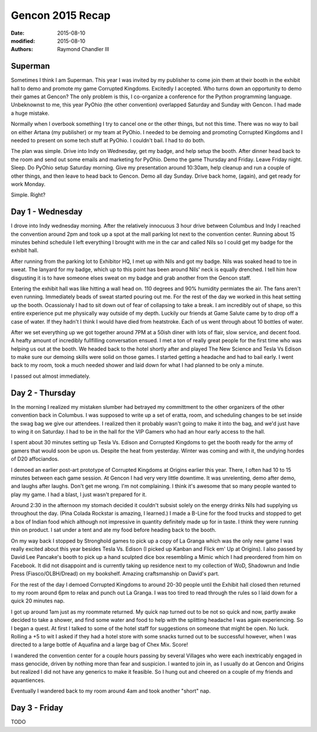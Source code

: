 Gencon 2015 Recap
#################

:date: 2015-08-10
:modified: 2015-08-10
:authors: Raymond Chandler III

Superman
========

Sometimes I think I am Superman. This year I was invited by my publisher to come join them at their booth in the exhibit hall to demo and promote my game Corrupted Kingdoms. Excitedly I accepted. Who turns down an opportunity to demo their games at Gencon? The only problem is this, I co-organize a conference for the Python programming language. Unbeknownst to me, this year PyOhio (the other convention) overlapped Saturday and Sunday with Gencon. I had made a huge mistake.

Normally when I overbook something I try to cancel one or the other things, but not this time. There was no way to bail on either Artana (my publisher) or my team at PyOhio. I needed to be demoing and promoting Corrupted Kingdoms and I needed to present on some tech stuff at PyOhio. I couldn't bail. I had to do both.

The plan was simple. Drive into Indy on Wednesday, get my badge, and help setup the booth. After dinner head back to the room and send out some emails and marketing for PyOhio. Demo the game Thursday and Friday. Leave Friday night. Sleep. Do PyOhio setup Saturday morning. Give my presentation around 10:30am, help cleanup and run a couple of other things, and then leave to head back to Gencon. Demo all day Sunday. Drive back home, (again), and get ready for work Monday. 

Simple. Right?

Day 1 - Wednesday
=================

I drove into Indy wednesday morning. After the relatively innocuous 3 hour drive between Columbus and Indy I reached the convention around 2pm and took up a spot at the mall parking lot next to the convention center. Running about 15 minutes behind schedule I left everything I brought with me in the car and called Nils so I could get my badge for the exhibit hall.

After running from the parking lot to Exhibitor HQ, I met up with Nils and got my badge. Nils was soaked head to toe in sweat. The lanyard for my badge, which up to this point has been around Nils' neck is equally drenched. I tell him how disgusting it is to have someone elses sweat on my badge and grab another from the Gencon staff. 

Entering the exhibit hall was like hitting a wall head on. 110 degrees and 90% humidity permiates the air. The fans aren't even running. Immediately beads of sweat started pouring out me. For the rest of the day we worked in this heat setting up the booth. Ocassionaly I had to sit down out of fear of collapsing to take a break. I am incredibly out of shape, so this entire experience put me physically way outside of my depth. Luckily our friends at Game Salute came by to drop off a case of water. If they hadn't I think I would have died from heatstroke. Each of us went through about 10 bottles of water. 

After we set everything up we got together around 7PM at a 50ish diner with lots of flair, slow service, and decent food. A heafty amount of incredibly fullfilling conversation ensued. I met a ton of really great people for the first time who was helping us out at the booth. We headed back to the hotel shortly after and played The New Science and Tesla Vs Edison to make sure our demoing skills were solid on those games. I started getting a headache and had to bail early. I went back to my room, took a much needed shower and laid down for what I had planned to be only a minute. 

I passed out almost immediately.

Day 2 - Thursday
================

In the morning I realized my mistaken slumber had betrayed my committment to the other organizers of the other convention back in Columbus. I was supposed to write up a set of eratta, room, and scheduling changes to be set inside the swag bag we give our attendees. I realized then it probably wasn't going to make it into the bag, and we'd just have to wing it on Saturday. I had to be in the hall for the VIP Gamers who had an hour early access to the hall.

I spent about 30 minutes setting up Tesla Vs. Edison and Corrupted Kingdoms to get the booth ready for the army of gamers that would soon be upon us. Despite the heat from yesterday. Winter was coming and with it, the undying hordes of D20 affociandos.

I demoed an earlier post-art prototype of Corrupted Kingdoms at Origins earlier this year. There, I often had 10 to 15 minutes between each game session. At Gencon I had very very little downtime. It was unrelenting, demo after demo, and laughs after laughs. Don't get me wrong. I'm not complaining. I think it's awesome that so many people wanted to play my game. I had a blast, I just wasn't prepared for it.

Around 2:30 in the afternoon my stomach decided it couldn't subsist solely on the energy drinks Nils had supplying us throughout the day. (Pina Colada Rockstar is amazing, I learned.) I made a B-Line for the food trucks and stopped to get a box of Indian food which although not impressive in quantity definitely made up for in taste. I think they were running thin on product. I sat under a tent and ate my food before heading back to the booth.

On my way back I stopped by Stronghold games to pick up a copy of La Granga which was the only new game I was really excited about this year besides Tesla Vs. Edison (I picked up Kanban and Flick em' Up at Origins). I also passed by David Lee Pancake's booth to pick up a hand sculpted dice box resembling a Mimic which I had preordered from him on Facebook. It did not disappoint and is currently taking up residence next to my collection of WoD, Shadowrun and Indie Press (Fiasco/OLBH/Dread) on my bookshelf. Amazing craftsmanship on David's part.

For the rest of the day I demoed Corrupted Kingdoms to around 20-30 people until the Exhibit hall closed then returned to my room around 6pm to relax and punch out La Granga. I was too tired to read through the rules so I laid down for a quick 20 minutes nap.

I got up around 1am just as my roommate returned. My quick nap turned out to be not so quick and now, partly awake decided to take a shower, and find some water and food to help with the splitting headache I was again experiencing. So I began a quest. At first I talked to some of the hotel staff for suggestions on someone that might be open. No luck. Rolling a +5 to wit I asked if they had a hotel store with some snacks turned out to be successful however, when I was directed to a large bottle of Aquafina and a large bag of Chex Mix. Score!

I wandered the convention center for a couple hours passing by several Villages who were each inextricably engaged in mass genocide, driven by nothing more than fear and suspicion. I wanted to join in, as I usually do at Gencon and Origins but realized I did not have any generics to make it feasible. So I hung out and cheered on a couple of my friends and aquantiences. 

Eventually I wandered back to my room around 4am and took another "short" nap.

Day 3 - Friday
==============

TODO